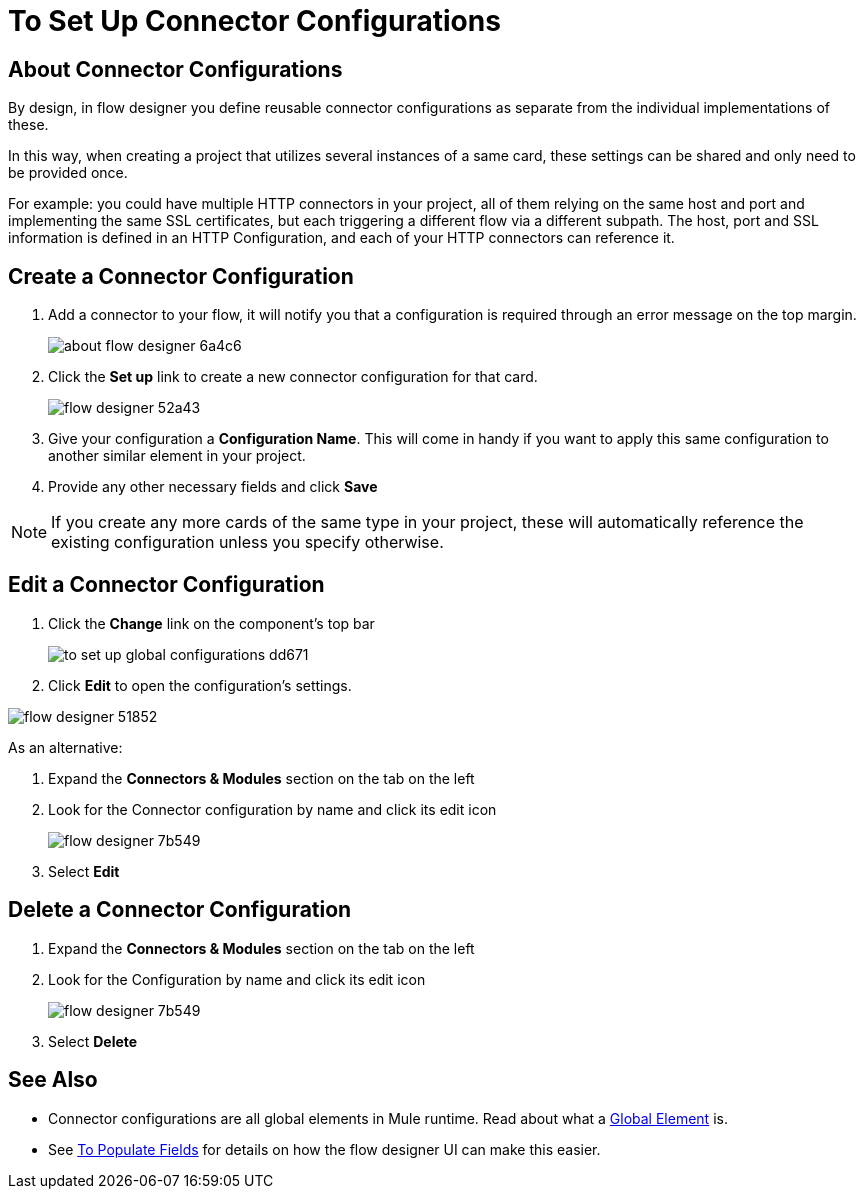= To Set Up Connector Configurations
:keywords: mozart, flow designer, deploy, environments

== About Connector Configurations

By design, in flow designer you define reusable connector configurations as separate from the individual implementations of these.

In this way, when creating a project that utilizes several instances of a same card, these settings can be shared and only need to be provided once.

For example: you could have multiple HTTP connectors in your project, all of them relying on the same host and port and implementing the same SSL certificates, but each triggering a different flow via a different subpath. The host, port and SSL information is defined in an HTTP Configuration, and each of your HTTP connectors can reference it.

== Create a Connector Configuration


. Add a connector to your flow, it will notify you that a configuration is required through an error message on the top margin.
+
image:about-flow-designer-6a4c6.png[]

. Click the *Set up* link to create a new connector configuration for that card.
+
image:flow-designer-52a43.png[]

. Give your configuration a *Configuration Name*. This will come in handy if you want to apply this same configuration to another similar element in your project.

. Provide any other necessary fields and click *Save*

[NOTE]
If you create any more cards of the same type in your project, these will automatically reference the existing configuration unless you specify otherwise.

== Edit a Connector Configuration

. Click the *Change* link on the component's top bar

+
image:to-set-up-global-configurations-dd671.png[]

. Click *Edit* to open the configuration's settings.

image:flow-designer-51852.png[]

As an alternative:

. Expand the *Connectors & Modules* section on the tab on the left
. Look for the Connector configuration by name and click its edit icon
+
image:flow-designer-7b549.png[]

. Select *Edit*


== Delete a Connector Configuration


. Expand the *Connectors & Modules* section on the tab on the left
. Look for the Configuration by name and click its edit icon
+
image:flow-designer-7b549.png[]

. Select *Delete*

== See Also

* Connector configurations are all global elements in Mule runtime. Read about what a link:/mule-user-guide/v/3.8/global-elements[Global Element] is.
* See link:/design-center/v/1.0/to-populate-fields[To Populate Fields] for details on how the flow designer UI can make this easier.
